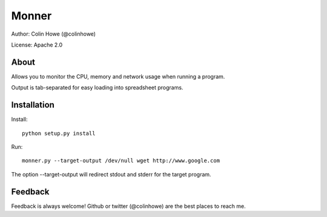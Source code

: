 ======
Monner
======

Author: Colin Howe (@colinhowe)

License: Apache 2.0

About
=====

Allows you to monitor the CPU, memory and network usage when running a program.

Output is tab-separated for easy loading into spreadsheet programs.

Installation
============

Install::

    python setup.py install

Run::

    monner.py --target-output /dev/null wget http://www.google.com

The option --target-output will redirect stdout and stderr for the target
program.

Feedback
========

Feedback is always welcome! Github or twitter (@colinhowe) are the best places
to reach me.

